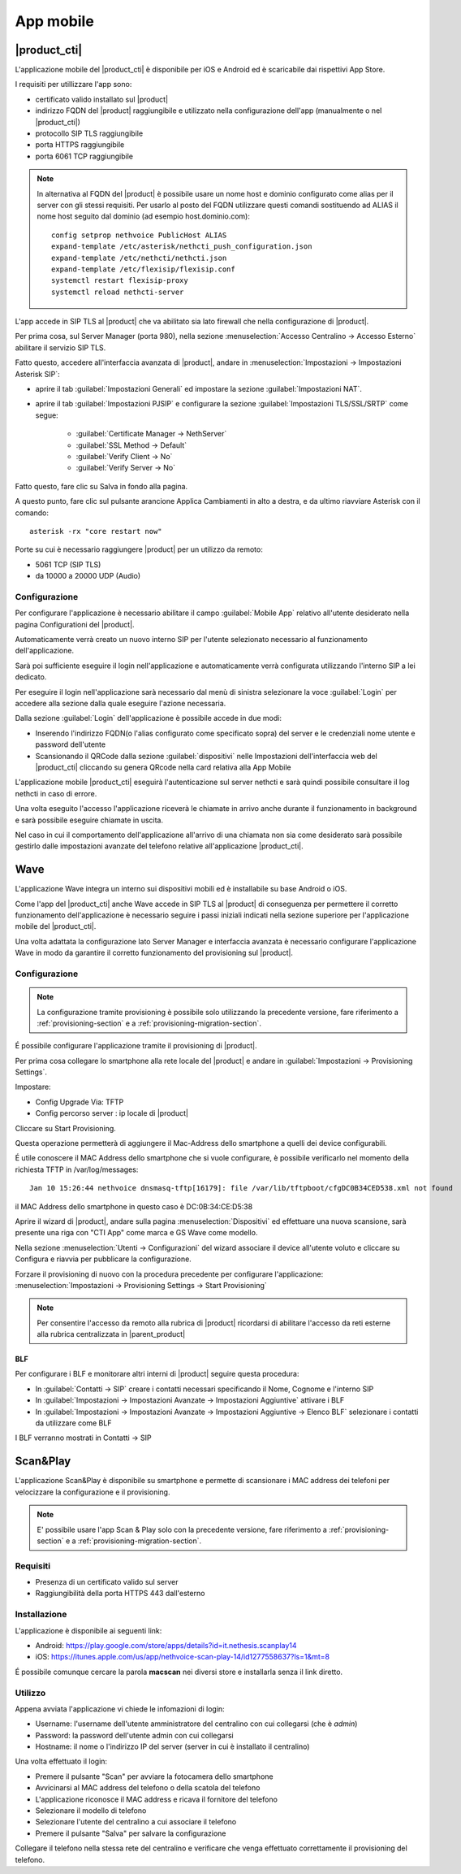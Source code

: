 ==========
App mobile
==========


.. _nethcti_mobile:

|product_cti|
=============

L'applicazione mobile del |product_cti| è disponibile per iOS e Android ed è scaricabile dai rispettivi App Store.

I requisiti per utillizzare l'app sono:

- certificato valido installato sul |product|
- indirizzo FQDN del |product| raggiungibile e utilizzato nella configurazione dell'app (manualmente o nel |product_cti|)
- protocollo SIP TLS raggiungibile
- porta HTTPS raggiungibile
- porta 6061 TCP raggiungibile

.. note:: In alternativa al FQDN del |product| è possibile usare un nome host e dominio configurato come alias per il server con gli stessi requisiti.
   Per usarlo al posto del FQDN utilizzare questi comandi sostituendo ad ALIAS il nome host seguito dal dominio (ad esempio host.dominio.com): ::

        config setprop nethvoice PublicHost ALIAS
        expand-template /etc/asterisk/nethcti_push_configuration.json
        expand-template /etc/nethcti/nethcti.json
        expand-template /etc/flexisip/flexisip.conf
        systemctl restart flexisip-proxy
        systemctl reload nethcti-server

L'app accede in SIP TLS al |product| che va abilitato sia lato firewall che nella configurazione di |product|.

Per prima cosa, sul Server Manager (porta 980), nella sezione :menuselection:`Accesso Centralino -> Accesso Esterno` abilitare il servizio SIP TLS.

Fatto questo, accedere all'interfaccia avanzata di |product|, andare in :menuselection:`Impostazioni  -> Impostazioni Asterisk SIP`:

- aprire il tab :guilabel:`Impostazioni Generali` ed impostare la sezione :guilabel:`Impostazioni NAT`.

- aprire il tab :guilabel:`Impostazioni PJSIP` e configurare la sezione :guilabel:`Impostazioni TLS/SSL/SRTP` come segue:

   * :guilabel:`Certificate Manager -> NethServer`
   * :guilabel:`SSL Method -> Default` 
   * :guilabel:`Verify Client -> No`
   * :guilabel:`Verify Server -> No`


Fatto questo, fare clic su Salva in fondo alla pagina.

A questo punto, fare clic sul pulsante arancione Applica Cambiamenti in alto a destra, e da ultimo riavviare Asterisk con il comando: ::

  asterisk -rx "core restart now"

Porte su cui è necessario raggiungere |product| per un utilizzo da remoto:

- 5061 TCP (SIP TLS)
- da 10000 a 20000 UDP (Audio)

Configurazione
--------------

Per configurare l'applicazione è necessario abilitare il campo :guilabel:`Mobile App` relativo all'utente desiderato nella pagina Configurationi del |product|.

Automaticamente verrà creato un nuovo interno SIP per l'utente selezionato necessario al funzionamento dell'applicazione.

Sarà poi sufficiente eseguire il login nell'applicazione e automaticamente verrà configurata utilizzando l'interno SIP a lei dedicato.

Per eseguire il login nell'applicazione sarà necessario dal menù di sinistra selezionare la voce :guilabel:`Login` per accedere alla sezione dalla quale eseguire l'azione necessaria.

Dalla sezione :guilabel:`Login` dell'applicazione è possibile accede in due modi:

- Inserendo l'indirizzo FQDN(o l'alias configurato come specificato sopra) del server e le credenziali nome utente e password dell'utente
- Scansionando il QRCode dalla sezione :guilabel:`dispositivi` nelle Impostazioni dell'interfaccia web del |product_cti| cliccando su genera QRcode nella card relativa alla App Mobile

L'applicazione mobile |product_cti| eseguirà l'autenticazione sul server nethcti e sarà quindi possibile consultare il log nethcti in caso di errore.

Una volta eseguito l'accesso l'applicazione riceverà le chiamate in arrivo anche durante il funzionamento in background e sarà possibile eseguire chiamate in uscita.

Nel caso in cui il comportamento dell'applicazione all'arrivo di una chiamata non sia come desiderato sarà possibile gestirlo dalle impostazioni avanzate del telefono relative all'applicazione |product_cti|.


.. _wave_mobile:

Wave
====

L'applicazione Wave integra un interno sui dispositivi mobili ed è installabile su base Android o iOS.

Come l'app del |product_cti| anche Wave accede in SIP TLS al |product| di conseguenza per permettere il corretto funzionamento dell'applicazione è necessario seguire i passi iniziali indicati nella sezione superiore per l'applicazione mobile del |product_cti|.

Una volta adattata la configurazione lato Server Manager e interfaccia avanzata è necessario configurare l'applicazione Wave in modo da garantire il corretto funzionamento del provisioning sul |product|.


Configurazione
--------------

.. note:: La configurazione tramite provisioning è possibile solo utilizzando la precedente versione, fare riferimento a
          :ref:`provisioning-section` e a :ref:`provisioning-migration-section`. 

É possibile configurare l'applicazione tramite il provisioning di |product|.

Per prima cosa collegare lo smartphone alla rete locale del |product| e andare in :guilabel:`Impostazioni -> Provisioning Settings`.

Impostare:

- Config Upgrade Via: TFTP
- Config percorso server : ip locale di |product|

Cliccare su Start Provisioning.

Questa operazione permetterà di aggiungere il Mac-Address dello smartphone a quelli dei device configurabili.

É utile conoscere il MAC Address dello smartphone che si vuole configurare, è possibile verificarlo nel momento della richiesta TFTP in /var/log/messages: ::

    Jan 10 15:26:44 nethvoice dnsmasq-tftp[16179]: file /var/lib/tftpboot/cfgDC0B34CED538.xml not found

il MAC Address dello smartphone in questo caso è DC:0B:34:CE:D5:38

Aprire il wizard di |product|, andare sulla pagina :menuselection:`Dispositivi` ed effettuare una nuova scansione, sarà presente una riga con "CTI App" come marca e GS Wave come modello.

Nella sezione :menuselection:`Utenti -> Configurazioni` del wizard associare il device all'utente voluto e cliccare su Configura e riavvia per pubblicare la configurazione.

Forzare il provisioning di nuovo con la procedura precedente per configurare l'applicazione: :menuselection:`Impostazioni -> Provisioning Settings -> Start Provisioning`

.. note:: Per consentire l'accesso da remoto alla rubrica di |product| ricordarsi di abilitare l'accesso da reti esterne alla rubrica centralizzata in |parent_product|


BLF
...

Per configurare i BLF e monitorare altri interni di |product| seguire questa procedura:

- In :guilabel:`Contatti -> SIP` creare i contatti necessari specificando il Nome, Cognome e l'interno SIP
- In :guilabel:`Impostazioni -> Impostazioni Avanzate -> Impostazioni Aggiuntive` attivare i BLF
- In :guilabel:`Impostazioni -> Impostazioni Avanzate -> Impostazioni Aggiuntive -> Elenco BLF` selezionare i contatti da utilizzare come BLF

I BLF verranno mostrati in Contatti -> SIP


Scan&Play
=========

.. _app_mobile:

L'applicazione Scan&Play è disponibile su smartphone e permette di scansionare i MAC address dei telefoni per velocizzare la configurazione e il provisioning.

.. note:: E' possibile usare l'app Scan & Play solo con la precedente versione, fare riferimento a
          :ref:`provisioning-section` e a :ref:`provisioning-migration-section`. 

Requisiti
---------

- Presenza di un certificato valido sul server
- Raggiungibilità della porta HTTPS 443 dall'esterno

Installazione
-------------

L'applicazione è disponibile ai seguenti link:

- Android: https://play.google.com/store/apps/details?id=it.nethesis.scanplay14
- iOS: https://itunes.apple.com/us/app/nethvoice-scan-play-14/id1277558637?ls=1&mt=8

É possibile comunque cercare la parola **macscan** nei diversi store e installarla senza il link diretto.

Utilizzo
--------

Appena avviata l'applicazione vi chiede le infomazioni di login:

- Username: l'username dell'utente amministratore del centralino con cui collegarsi (che è `admin`)
- Password: la password dell'utente admin con cui collegarsi
- Hostname: il nome o l'indirizzo IP del server (server in cui è installato il centralino)

Una volta effettuato il login:

- Premere il pulsante "Scan" per avviare la fotocamera dello smartphone
- Avvicinarsi al MAC address del telefono o della scatola del telefono
- L'applicazione riconosce il MAC address e ricava il fornitore del telefono
- Selezionare il modello di telefono
- Selezionare l'utente del centralino a cui associare il telefono
- Premere il pulsante "Salva" per salvare la configurazione

Collegare il telefono nella stessa rete del centralino e verificare che venga effettuato correttamente il provisioning del telefono.
